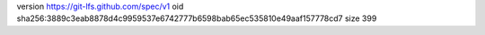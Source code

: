 version https://git-lfs.github.com/spec/v1
oid sha256:3889c3eab8878d4c9959537e6742777b6598bab65ec535810e49aaf157778cd7
size 399
